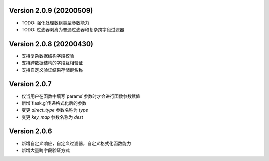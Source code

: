 .. py:currentmodule:: pre_request


Version 2.0.9 (20200509)
-------------------------

- TODO: 强化处理数组类型参数能力
- TODO: 过滤器剥离为普通过滤器和复杂跨字段过滤器

Version 2.0.8 (20200430)
-------------------------

- 支持复杂数据结构字段校验
- 支持跨数据结构的字段互相验证
- 支持自定义验证结果存储键名称

Version 2.0.7
--------------

- 仅当用户在函数中填写`params`参数时才会进行函数参数赋值
- 新增`flask.g`传递格式化后的参数
- 变更 `direct_type` 参数名称为 `type`
- 变更 `key_map` 参数名称为 `dest`


Version 2.0.6
---------------

- 新增自定义响应，自定义过滤器，自定义格式化函数能力
- 新增大量跨字段验证方式
